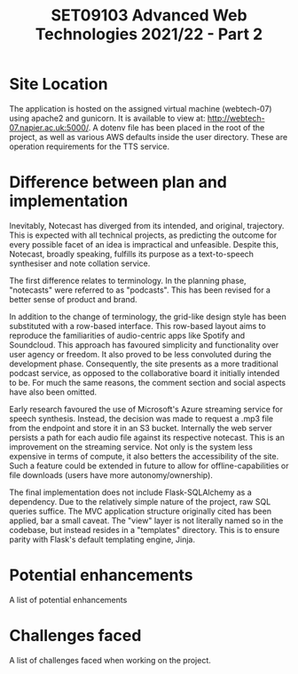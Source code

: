#+TITLE: SET09103 Advanced Web Technologies 2021/22 - Part 2

* Site Location
The application is hosted on the assigned virtual machine (webtech-07) using apache2 and gunicorn. It is available to view at: http://webtech-07.napier.ac.uk:5000/. A dotenv file has been placed in the root of the project, as well as various AWS defaults inside the user directory. These are operation requirements for the TTS service.

* Difference between plan and implementation
Inevitably, Notecast has diverged from its intended, and original, trajectory. This is expected with all technical projects, as predicting the outcome for every possible facet of an idea is impractical and unfeasible. Despite this, Notecast, broadly speaking, fulfills its purpose as a text-to-speech synthesiser and note collation service.

The first difference relates to terminology. In the planning phase, "notecasts" were referred to as "podcasts". This has been revised for a better sense of product and brand.

In addition to the change of terminology, the grid-like design style has been substituted with a row-based interface. This row-based layout aims to reproduce the familiarities of audio-centric apps like Spotify and Soundcloud. This approach has favoured simplicity and functionality over user agency or freedom. It also proved to be less convoluted during the development phase. Consequently, the site presents as a more traditional podcast service, as opposed to the collaborative board it initially intended to be. For much the same reasons, the comment section and social aspects have also been omitted.

Early research favoured the use of Microsoft's Azure streaming service for speech synthesis. Instead, the decision was made to request a .mp3 file from the endpoint and store it in an S3 bucket. Internally the web server persists a path for each audio file against its respective notecast. This is an improvement on the streaming service. Not only is the system less expensive in terms of compute, it also betters the accessibility of the site. Such a feature could be extended in future to allow for offline-capabilities or file downloads (users have more autonomy/ownership).

The final implementation does not include Flask-SQLAlchemy as a dependency. Due to the relatively simple nature of the project, raw SQL queries suffice. The MVC application structure originally cited has been applied, bar a small caveat. The "view" layer is not literally named so in the codebase, but instead resides in a "templates" directory. This is to ensure parity with Flask's default templating engine, Jinja.

* Potential enhancements
A list of potential enhancements

* Challenges faced
A list of challenges faced when working on the project.
